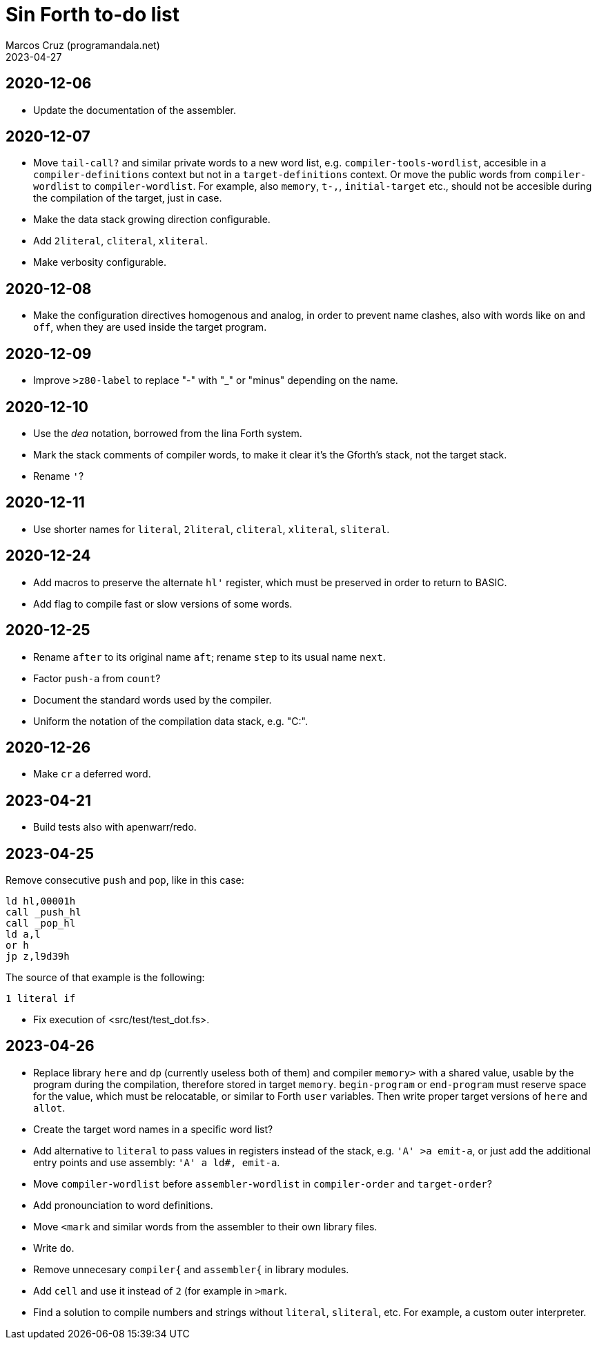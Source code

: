 = Sin Forth to-do list
:author: Marcos Cruz (programandala.net)
:revdate: 2023-04-27

// Last modified: 20230427T1401+0200.

// This file is part of Sin Forth
// by Marcos Cruz (programandala.net), 2010/2023.

// This file is in AsciiDoc format (https://asciidoctor.org).

== 2020-12-06

- Update the documentation of the assembler.

== 2020-12-07

- Move `tail-call?` and similar private words to a new word list, e.g.
  `compiler-tools-wordlist`, accesible in a `compiler-definitions` context but
  not in a `target-definitions` context. Or move the public words from
  `compiler-wordlist` to `compiler-wordlist`. For example, also `memory`,
  `t-,`, `initial-target` etc., should not be accesible during the
  compilation of the target, just in case.
- Make the data stack growing direction configurable.
- Add `2literal`, `cliteral`, `xliteral`.
- Make verbosity configurable.

== 2020-12-08

- Make the configuration directives homogenous and analog, in order to
  prevent name clashes, also with words like `on` and `off`,  when
  they are used inside the target program.

== 2020-12-09

- Improve `>z80-label` to replace "-" with "_" or "minus" depending on
  the name.

== 2020-12-10

- Use the _dea_ notation, borrowed from the lina Forth system.
- Mark the stack comments of compiler words, to make it clear it's the
  Gforth's stack, not the target stack.
- Rename `'`?

== 2020-12-11

- Use shorter names for `literal`, `2literal`, `cliteral`, `xliteral`,
  `sliteral`.

== 2020-12-24

- Add macros to preserve the alternate `hl'` register, which must be
  preserved in order to return to BASIC.
- Add flag to compile fast or slow versions of some words.

== 2020-12-25

- Rename `after` to its original name `aft`; rename `step` to its
  usual name `next`.
- Factor `push-a` from `count`?
- Document the standard words used by the compiler.
- Uniform the notation of the compilation data stack, e.g. "C:".

== 2020-12-26

- Make `cr` a deferred word.

== 2023-04-21

- Build tests also with apenwarr/redo.

== 2023-04-25

Remove consecutive `push` and `pop`, like in this case:

----
ld hl,00001h
call _push_hl
call _pop_hl
ld a,l
or h
jp z,l9d39h
----

The source of that example is the following:

----
1 literal if
----

- Fix execution of <src/test/test_dot.fs>.

== 2023-04-26

- Replace library `here` and `dp` (currently useless both of them) and
  compiler `memory>` with a shared value, usable by the program during
  the compilation, therefore stored in target `memory`.
  `begin-program` or `end-program` must reserve space for the value,
  which must be relocatable, or similar to Forth `user` variables.
  Then write proper target versions of `here` and `allot`.
- Create the target word names in a specific word list?
- Add alternative to `literal` to pass values in registers instead of
  the stack, e.g. `'A' >a emit-a`, or just add the additional entry
  points and use assembly: `'A' a ld#, emit-a`.
- Move `compiler-wordlist` before `assembler-wordlist` in
  `compiler-order` and `target-order`?
- Add pronounciation to word definitions.
- Move `<mark` and similar words from the assembler to their own
  library files.
- Write `do`.
- Remove unnecesary `compiler{` and `assembler{` in library modules.
- Add `cell` and use it instead of `2` (for example in `>mark`.
- Find a solution to compile numbers and strings without `literal`,
  `sliteral`, etc. For example, a custom outer interpreter.
